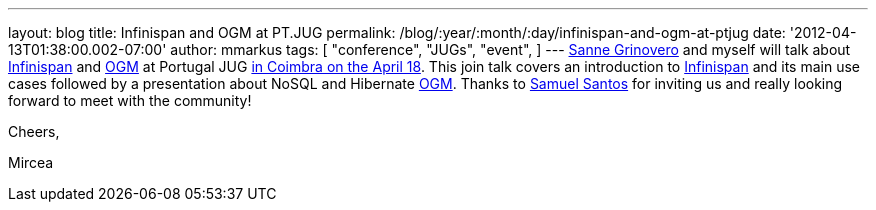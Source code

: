 ---
layout: blog
title: Infinispan and OGM at PT.JUG
permalink: /blog/:year/:month/:day/infinispan-and-ogm-at-ptjug
date: '2012-04-13T01:38:00.002-07:00'
author: mmarkus
tags: [ "conference",
"JUGs",
"event",
]
---
http://codingobsession.blogspot.co.uk/[Sanne Grinovero] and myself will
talk about http://www.jboss.org/infinispan/[Infinispan] and
http://www.hibernate.org/subprojects/ogm.html[OGM] at Portugal JUG
http://www.java.pt/node/293[in Coimbra on the April 18]. This join talk
covers an introduction to http://www.jboss.org/infinispan/[Infinispan]
and its main use cases followed by a presentation about NoSQL and
Hibernate http://www.hibernate.org/subprojects/ogm.html[OGM]. Thanks to
http://www.samaxes.com/[Samuel Santos] for inviting us and really
looking forward to meet with the community!



Cheers,

Mircea
